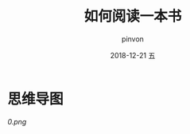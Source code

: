 #+TITLE:       如何阅读一本书
#+AUTHOR:      pinvon
#+EMAIL:       pinvon@t480
#+DATE:        2018-12-21 五

#+URI:         /blog/Books/%y/%m/%d/%t/ Or /blog/Books/%t/
#+TAGS:        Books
#+DESCRIPTION: <Add description here>

#+LANGUAGE:    en
#+OPTIONS:     H:4 num:nil toc:t \n:nil ::t |:t ^:nil -:nil f:t *:t <:t

* 思维导图

[[0.png]]

[[./0.svg]]
